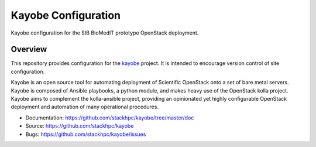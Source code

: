 ====================
Kayobe Configuration
====================

Kayobe configuration for the SIB BioMedIT prototype OpenStack deployment.

Overview
========

This repository provides configuration for the `kayobe
<https://github.com/stackhpc/kayobe>`_ project. It is intended to encourage
version control of site configuration.

Kayobe is an open source tool for automating deployment of Scientific OpenStack
onto a set of bare metal servers.  Kayobe is composed of Ansible playbooks, a
python module, and makes heavy use of the OpenStack kolla project.  Kayobe aims
to complement the kolla-ansible project, providing an opinionated yet highly
configurable OpenStack deployment and automation of many operational
procedures.

* Documentation: https://github.com/stackhpc/kayobe/tree/master/doc
* Source: https://github.com/stackhpc/kayobe
* Bugs: https://github.com/stackhpc/kayobe/issues
